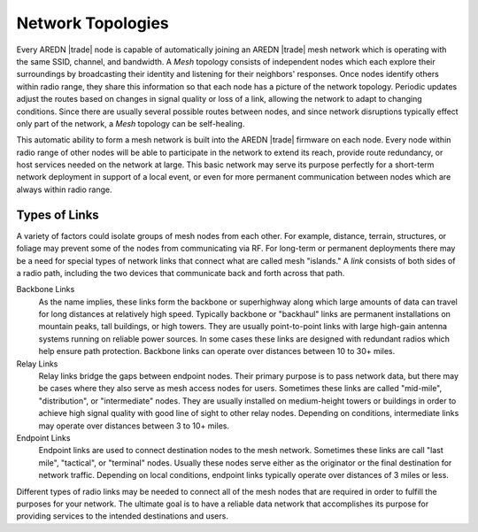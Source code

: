==================
Network Topologies
==================

Every AREDN |trade| node is capable of automatically joining an AREDN |trade| mesh network which is operating with the same SSID, channel, and bandwidth. A *Mesh* topology consists of independent nodes which each explore their surroundings by broadcasting their identity and listening for their neighbors' responses. Once nodes identify others within radio range, they share this information so that each node has a picture of the network topology. Periodic updates adjust the routes based on changes in signal quality or loss of a link, allowing the network to adapt to changing conditions. Since there are usually several possible routes between nodes, and since network disruptions typically effect only part of the network, a *Mesh* topology can be self-healing.

.. image:: _images/01-mesh-topology.png
   :alt: Mesh Topology
   :align: center

This automatic ability to form a mesh network is built into the AREDN |trade| firmware on each node. Every node within radio range of other nodes will be able to participate in the network to extend its reach, provide route redundancy, or host services needed on the network at large. This basic network may serve its purpose perfectly for a short-term network deployment in support of a local event, or even for more permanent communication between nodes which are always within radio range.

Types of Links
--------------

A variety of factors could isolate groups of mesh nodes from each other. For example, distance, terrain, structures, or foliage may prevent some of the nodes from communicating via RF. For long-term or permanent deployments there may be a need for special types of network links that connect what are called mesh "islands." A *link* consists of both sides of a radio path, including the two devices that communicate back and forth across that path.

.. image:: _images/02-link-types.png
   :alt: Other Topologies
   :align: center

Backbone Links
  As the name implies, these links form the backbone or superhighway along which large amounts of data can travel for long distances at relatively high speed. Typically backbone or "backhaul" links are permanent installations on mountain peaks, tall buildings, or high towers. They are usually point-to-point links with large high-gain antenna systems running on reliable power sources. In some cases these links are designed with redundant radios which help ensure path protection. Backbone links can operate over distances between 10 to 30+ miles.

Relay Links
  Relay links bridge the gaps between endpoint nodes. Their primary purpose is to pass network data, but there may be cases where they also serve as mesh access nodes for users. Sometimes these links are called "mid-mile", "distribution", or "intermediate" nodes. They are usually installed on medium-height towers or buildings in order to achieve high signal quality with good line of sight to other relay nodes. Depending on conditions, intermediate links may operate over distances between 3 to 10+ miles.

Endpoint Links
  Endpoint links are used to connect destination nodes to the mesh network. Sometimes these links are call "last mile", "tactical", or "terminal" nodes. Usually these nodes serve either as the originator or the final destination for network traffic. Depending on local conditions, endpoint links typically operate over distances of 3 miles or less.

Different types of radio links may be needed to connect all of the mesh nodes that are required in order to fulfill the purposes for your network. The ultimate goal is to have a reliable data network that accomplishes its purpose for providing services to the intended destinations and users.
